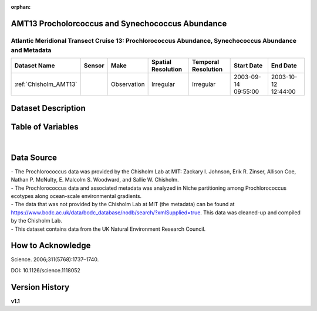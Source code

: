 :orphan:

.. _Chisholm_AMT13:

AMT13 Procholorcoccus and Synechococcus Abundance
*************************************************

Atlantic Meridional Transect Cruise 13: Prochlorococcus Abundance, Synechococcus Abundance and Metadata
#######################################################################################################


.. |cruise| image:: /_static/catalog_thumbnails/sailboat.png
   :scale: 10%
   :align: middle


+-------------------------------+----------+-------------+------------------------+-------------------+---------------------+---------------------+
| Dataset Name                  | Sensor   |  Make       |  Spatial Resolution    |Temporal Resolution|  Start Date         |  End Date           |
+===============================+==========+=============+========================+===================+=====================+=====================+
|   :ref:`Chisholm_AMT13`       ||cruise|  | Observation |     Irregular          |        Irregular  | 2003-09-14 09:55:00 | 2003-10-12 12:44:00 |
+-------------------------------+----------+-------------+------------------------+-------------------+---------------------+---------------------+

Dataset Description
*******************


.. mdinclude:: ../dataset_descriptions/Chisholm_AMT_13_desc.md
    :start-line: 0



Table of Variables
******************

.. raw:: html

    <iframe src="../../_static/var_tables/tblAMT13_Chisholm/tblAMT13_Chisholm.html"  frameborder = 0 height = '200px' width="100%">></iframe>




|




Data Source
***********

| - The Prochlorococcus data was provided by the Chisholm Lab at MIT: Zackary I. Johnson, Erik R. Zinser, Allison Coe, Nathan P. McNulty, E. Malcolm S. Woodward, and Sallie W. Chisholm.
| - The Prochlorococcus data and associated metadata was analyzed in Niche partitioning among Prochlorococcus ecotypes along ocean-scale environmental gradients.
| - The data that was not provided by the Chisholm Lab at MIT (the metadata) can be found at https://www.bodc.ac.uk/data/bodc_database/nodb/search/?xmlSupplied=true. This data was cleaned-up and compiled by the Chisholm Lab.
| - This dataset contains data from the UK Natural Environment Research Council.

How to Acknowledge
******************

Science. 2006;311(5768):1737–1740.

DOI: 10.1126/science.1118052




Version History
***************

**v1.1**
